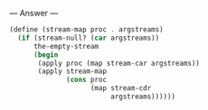 
--- Answer ---

#+BEGIN_SRC scheme
(define (stream-map proc . argstreams)
  (if (stream-null? (car argstreams))
      the-empty-stream
      (begin
       (apply proc (map stream-car argstreams))
       (apply stream-map
              (cons proc 
                    (map stream-cdr 
                         argstreams))))))
#+END_SRC
